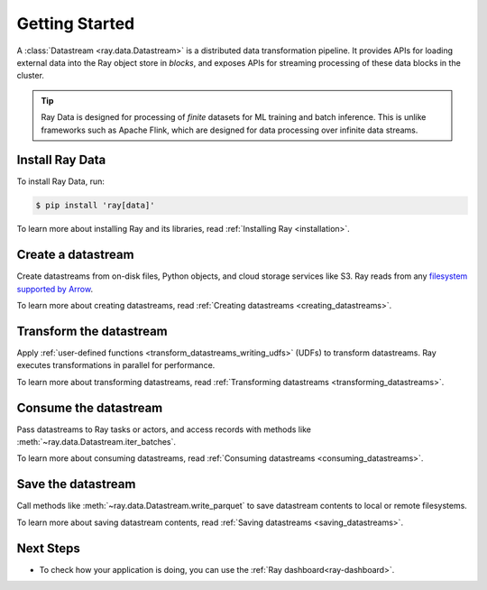 .. _data_getting_started:

Getting Started
===============

A :class:`Datastream <ray.data.Datastream>` is a distributed data transformation
pipeline. It provides APIs for loading external data into the Ray object store in *blocks*,
and exposes APIs for streaming processing of these data blocks in the cluster.

.. tip::

    Ray Data is designed for processing of *finite* datasets for ML training and
    batch inference. This is unlike frameworks such as Apache Flink, which are designed for
    data processing over infinite data streams.

Install Ray Data
----------------

To install Ray Data, run:

.. code-block:: console

    $ pip install 'ray[data]'

To learn more about installing Ray and its libraries, read
:ref:`Installing Ray <installation>`.

Create a datastream
-------------------

Create datastreams from on-disk files, Python objects, and cloud storage services like S3.
Ray reads from any `filesystem supported by Arrow
<http://arrow.apache.org/docs/python/generated/pyarrow.fs.FileSystem.html>`__.

.. testcode::

    import ray

    datastream = ray.data.read_csv("s3://anonymous@air-example-data/iris.csv")

    datastream.show(limit=1)

.. testoutput::

    {'sepal length (cm)': 5.1, 'sepal width (cm)': 3.5, 'petal length (cm)': 1.4, 'petal width (cm)': 0.2, 'target': 0}


To learn more about creating datastreams, read
:ref:`Creating datastreams <creating_datastreams>`.

Transform the datastream
------------------------

Apply :ref:`user-defined functions <transform_datastreams_writing_udfs>` (UDFs) to
transform datastreams. Ray executes transformations in parallel for performance.

.. testcode::

    import pandas as pd

    # Find rows with sepal length < 5.5 and petal length > 3.5.
    def transform_batch(df: pd.DataFrame) -> pd.DataFrame:
        return df[(df["sepal length (cm)"] < 5.5) & (df["petal length (cm)"] > 3.5)]

    transformed_ds = ds.map_batches(transform_batch)
    print(transformed_ds)

.. testoutput::

    MapBatches(transform_batch)
    +- Datastream(
          num_blocks=1,
          num_rows=150,
          schema={
             sepal length (cm): double,
             sepal width (cm): double,
             petal length (cm): double,
             petal width (cm): double,
             target: int64
          }
       )


To learn more about transforming datastreams, read
:ref:`Transforming datastreams <transforming_datastreams>`.

Consume the datastream
----------------------

Pass datastreams to Ray tasks or actors, and access records with methods like
:meth:`~ray.data.Datastream.iter_batches`.

.. tabbed:: Local

    .. testcode::

        batches = transformed_ds.iter_batches(batch_size=8)
        print(next(iter(batches)))

    .. testoutput::
        :options: +NORMALIZE_WHITESPACE

           sepal length (cm)  ...  target
        0                5.2  ...       1
        1                5.4  ...       1
        2                4.9  ...       2

        [3 rows x 5 columns]

.. tabbed:: Tasks

   .. testcode::

        @ray.remote
        def consume(ds: ray.data.Datastream) -> int:
            num_batches = 0
            for batch in ds.iter_batches(batch_size=8):
                num_batches += 1
            return num_batches

        ray.get(consume.remote(transformed_ds))

.. tabbed:: Actors

    .. testcode::

        @ray.remote
        class Worker:

            def train(self, data_iterator) -> int:
                for batch in data_iterator.iter_batches(batch_size=8):
                    pass
                return shard.count()

        workers = [Worker.remote() for _ in range(4)]
        shards = transformed_ds.streaming_split(n=4, equal=True)
        ray.get([w.train.remote(s) for w, s in zip(workers, shards)])


To learn more about consuming datastreams, read
:ref:`Consuming datastreams <consuming_datastreams>`.

Save the datastream
-------------------

Call methods like :meth:`~ray.data.Datastream.write_parquet` to save datastream contents to local
or remote filesystems.

.. testcode::

    import os

    transformed_ds.write_parquet("iris")

    print(os.listdir("iris"))

.. testoutput::
    :options: +ELLIPSIS

    ['..._000000.parquet']


To learn more about saving datastream contents, read :ref:`Saving datastreams <saving_datastreams>`.

Next Steps
----------

* To check how your application is doing, you can use the :ref:`Ray dashboard<ray-dashboard>`. 
